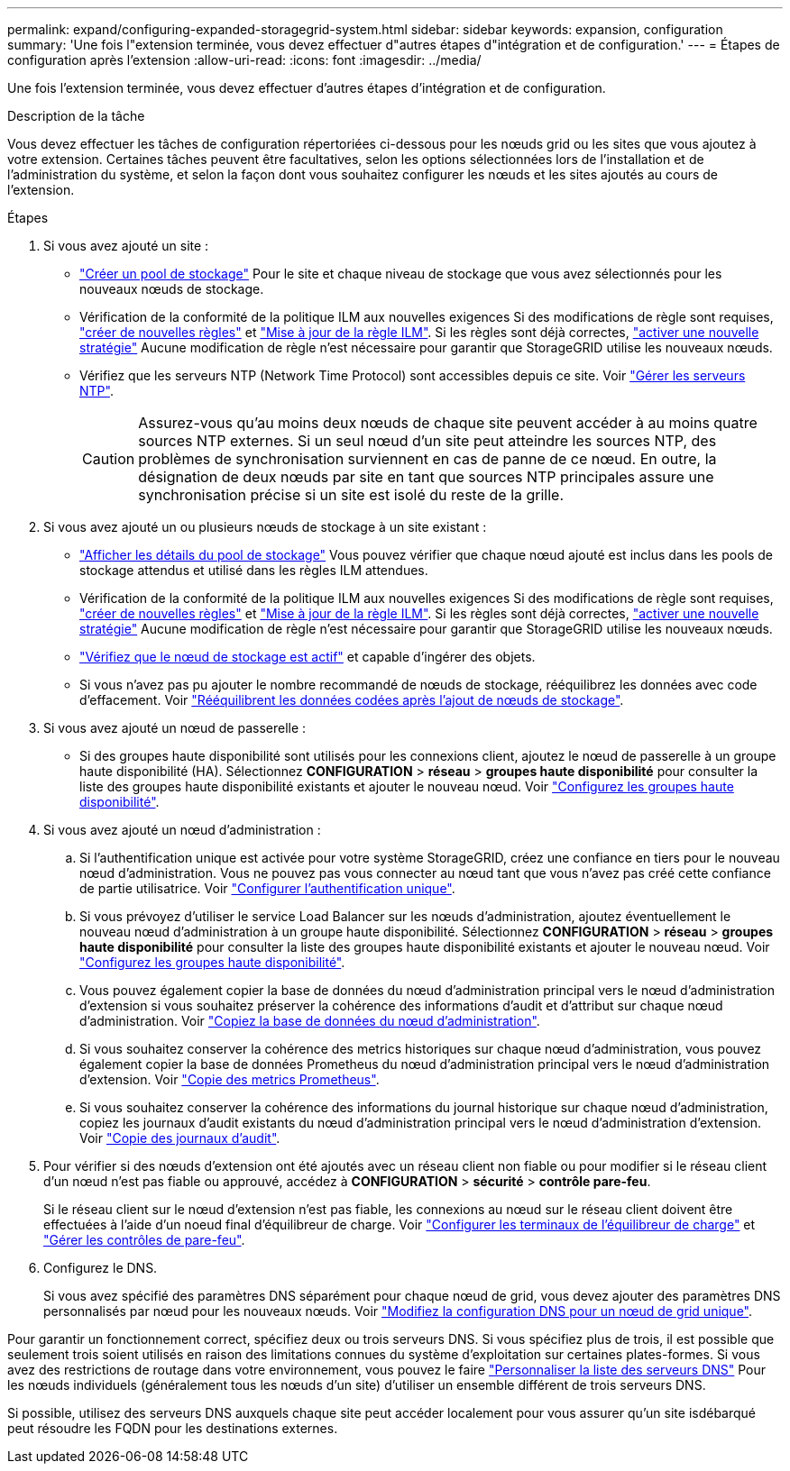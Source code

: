 ---
permalink: expand/configuring-expanded-storagegrid-system.html 
sidebar: sidebar 
keywords: expansion, configuration 
summary: 'Une fois l"extension terminée, vous devez effectuer d"autres étapes d"intégration et de configuration.' 
---
= Étapes de configuration après l'extension
:allow-uri-read: 
:icons: font
:imagesdir: ../media/


[role="lead"]
Une fois l'extension terminée, vous devez effectuer d'autres étapes d'intégration et de configuration.

.Description de la tâche
Vous devez effectuer les tâches de configuration répertoriées ci-dessous pour les nœuds grid ou les sites que vous ajoutez à votre extension. Certaines tâches peuvent être facultatives, selon les options sélectionnées lors de l'installation et de l'administration du système, et selon la façon dont vous souhaitez configurer les nœuds et les sites ajoutés au cours de l'extension.

.Étapes
. Si vous avez ajouté un site :
+
** link:../ilm/creating-storage-pool.html["Créer un pool de stockage"] Pour le site et chaque niveau de stockage que vous avez sélectionnés pour les nouveaux nœuds de stockage.
** Vérification de la conformité de la politique ILM aux nouvelles exigences Si des modifications de règle sont requises, link:../ilm/access-create-ilm-rule-wizard.html["créer de nouvelles règles"] et link:../ilm/creating-ilm-policy.html["Mise à jour de la règle ILM"]. Si les règles sont déjà correctes, link:../ilm/creating-ilm-policy.html#activate-ilm-policy["activer une nouvelle stratégie"] Aucune modification de règle n'est nécessaire pour garantir que StorageGRID utilise les nouveaux nœuds.
** Vérifiez que les serveurs NTP (Network Time Protocol) sont accessibles depuis ce site. Voir link:../maintain/configuring-ntp-servers.html["Gérer les serveurs NTP"].
+

CAUTION: Assurez-vous qu'au moins deux nœuds de chaque site peuvent accéder à au moins quatre sources NTP externes. Si un seul nœud d'un site peut atteindre les sources NTP, des problèmes de synchronisation surviennent en cas de panne de ce nœud. En outre, la désignation de deux nœuds par site en tant que sources NTP principales assure une synchronisation précise si un site est isolé du reste de la grille.



. Si vous avez ajouté un ou plusieurs nœuds de stockage à un site existant :
+
** link:../ilm/viewing-storage-pool-details.html["Afficher les détails du pool de stockage"] Vous pouvez vérifier que chaque nœud ajouté est inclus dans les pools de stockage attendus et utilisé dans les règles ILM attendues.
** Vérification de la conformité de la politique ILM aux nouvelles exigences Si des modifications de règle sont requises, link:../ilm/access-create-ilm-rule-wizard.html["créer de nouvelles règles"] et link:../ilm/creating-ilm-policy.html["Mise à jour de la règle ILM"]. Si les règles sont déjà correctes, link:../ilm/creating-ilm-policy.html#activate-ilm-policy["activer une nouvelle stratégie"] Aucune modification de règle n'est nécessaire pour garantir que StorageGRID utilise les nouveaux nœuds.
** link:verifying-storage-node-is-active.html["Vérifiez que le nœud de stockage est actif"] et capable d'ingérer des objets.
** Si vous n'avez pas pu ajouter le nombre recommandé de nœuds de stockage, rééquilibrez les données avec code d'effacement. Voir
link:rebalancing-erasure-coded-data-after-adding-storage-nodes.html["Rééquilibrent les données codées après l'ajout de nœuds de stockage"].


. Si vous avez ajouté un nœud de passerelle :
+
** Si des groupes haute disponibilité sont utilisés pour les connexions client, ajoutez le nœud de passerelle à un groupe haute disponibilité (HA). Sélectionnez *CONFIGURATION* > *réseau* > *groupes haute disponibilité* pour consulter la liste des groupes haute disponibilité existants et ajouter le nouveau nœud. Voir link:../admin/configure-high-availability-group.html["Configurez les groupes haute disponibilité"].


. Si vous avez ajouté un nœud d'administration :
+
.. Si l'authentification unique est activée pour votre système StorageGRID, créez une confiance en tiers pour le nouveau nœud d'administration. Vous ne pouvez pas vous connecter au nœud tant que vous n'avez pas créé cette confiance de partie utilisatrice. Voir
link:../admin/configuring-sso.html["Configurer l'authentification unique"].
.. Si vous prévoyez d'utiliser le service Load Balancer sur les nœuds d'administration, ajoutez éventuellement le nouveau nœud d'administration à un groupe haute disponibilité. Sélectionnez *CONFIGURATION* > *réseau* > *groupes haute disponibilité* pour consulter la liste des groupes haute disponibilité existants et ajouter le nouveau nœud. Voir link:../admin/configure-high-availability-group.html["Configurez les groupes haute disponibilité"].
.. Vous pouvez également copier la base de données du nœud d'administration principal vers le nœud d'administration d'extension si vous souhaitez préserver la cohérence des informations d'audit et d'attribut sur chaque nœud d'administration. Voir link:copying-admin-node-database.html["Copiez la base de données du nœud d'administration"].
.. Si vous souhaitez conserver la cohérence des metrics historiques sur chaque nœud d'administration, vous pouvez également copier la base de données Prometheus du nœud d'administration principal vers le nœud d'administration d'extension. Voir  link:copying-prometheus-metrics.html["Copie des metrics Prometheus"].
.. Si vous souhaitez conserver la cohérence des informations du journal historique sur chaque nœud d'administration, copiez les journaux d'audit existants du nœud d'administration principal vers le nœud d'administration d'extension. Voir link:copying-audit-logs.html["Copie des journaux d'audit"].


. Pour vérifier si des nœuds d'extension ont été ajoutés avec un réseau client non fiable ou pour modifier si le réseau client d'un nœud n'est pas fiable ou approuvé, accédez à *CONFIGURATION* > *sécurité* > *contrôle pare-feu*.
+
Si le réseau client sur le nœud d'extension n'est pas fiable, les connexions au nœud sur le réseau client doivent être effectuées à l'aide d'un noeud final d'équilibreur de charge. Voir link:../admin/configuring-load-balancer-endpoints.html["Configurer les terminaux de l'équilibreur de charge"] et link:../admin/manage-firewall-controls.html["Gérer les contrôles de pare-feu"].

. Configurez le DNS.
+
Si vous avez spécifié des paramètres DNS séparément pour chaque nœud de grid, vous devez ajouter des paramètres DNS personnalisés par nœud pour les nouveaux nœuds. Voir link:../maintain/modifying-dns-configuration-for-single-grid-node.html["Modifiez la configuration DNS pour un nœud de grid unique"].



Pour garantir un fonctionnement correct, spécifiez deux ou trois serveurs DNS. Si vous spécifiez plus de trois, il est possible que seulement trois soient utilisés en raison des limitations connues du système d'exploitation sur certaines plates-formes. Si vous avez des restrictions de routage dans votre environnement, vous pouvez le faire link:../maintain/modifying-dns-configuration-for-single-grid-node.html["Personnaliser la liste des serveurs DNS"] Pour les nœuds individuels (généralement tous les nœuds d'un site) d'utiliser un ensemble différent de trois serveurs DNS.

Si possible, utilisez des serveurs DNS auxquels chaque site peut accéder localement pour vous assurer qu'un site isdébarqué peut résoudre les FQDN pour les destinations externes.
